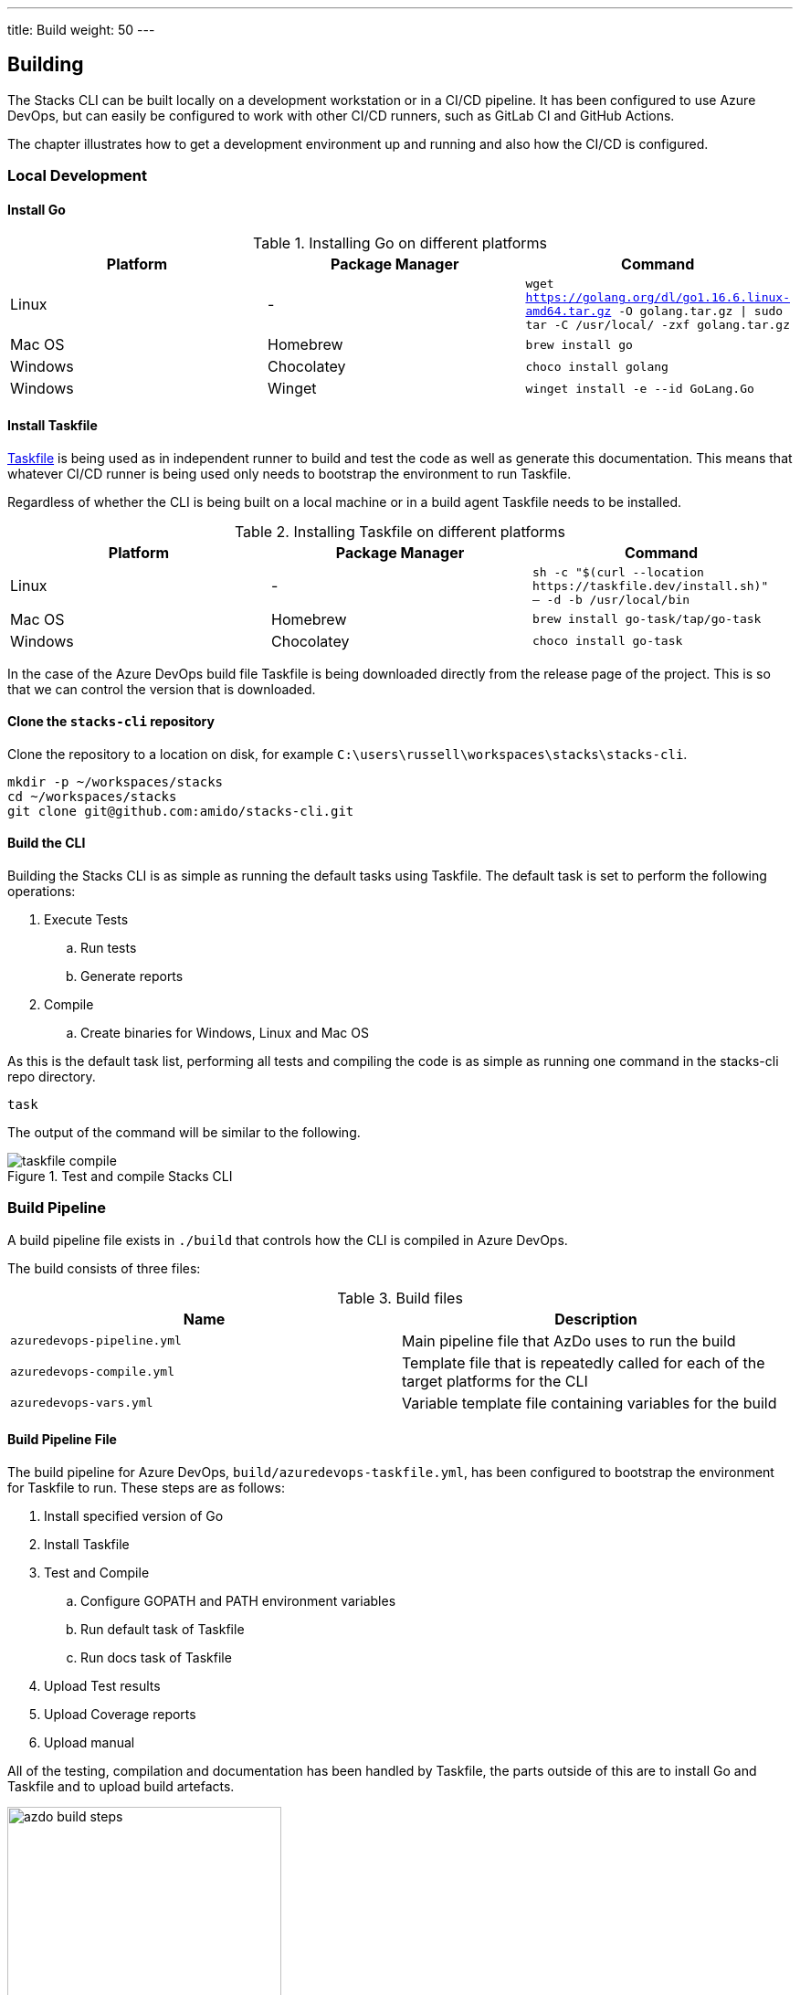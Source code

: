 ---
title: Build
weight: 50
---

== Building

The Stacks CLI can be built locally on a development workstation or in a CI/CD pipeline. It has been configured to use Azure DevOps, but can easily be configured to work with other CI/CD runners, such as GitLab CI and GitHub Actions.

The chapter illustrates how to get a development environment up and running and also how the CI/CD is configured.

=== Local Development

==== Install Go

.Installing Go on different platforms
[options="header"]
|===
| Platform | Package Manager | Command
| Linux | - | `wget https://golang.org/dl/go1.16.6.linux-amd64.tar.gz -O golang.tar.gz \| sudo tar -C /usr/local/ -zxf golang.tar.gz`
| Mac OS | Homebrew | `brew install go`
| Windows | Chocolatey | `choco install golang`
| Windows | Winget | `winget install -e --id GoLang.Go`
|===

==== Install Taskfile

https://taskfile.dev[Taskfile] is being used as in independent runner to build and test the code as well as generate this documentation. This means that whatever CI/CD runner is being used only needs to bootstrap the environment to run Taskfile.

Regardless of whether the CLI is being built on a local machine or in a build agent Taskfile needs to be installed.

.Installing Taskfile on different platforms
[options="header"]
|===
| Platform | Package Manager | Command
| Linux | - | `sh -c "$(curl --location \https://taskfile.dev/install.sh)" -- -d -b /usr/local/bin`
| Mac OS | Homebrew | `brew install go-task/tap/go-task`
| Windows | Chocolatey | `choco install go-task` 
|===

In the case of the Azure DevOps build file Taskfile is being downloaded directly from the release page of the project. This is so that we can control the version that is downloaded.

==== Clone the `stacks-cli` repository

Clone the repository to a location on disk, for example `C:\users\russell\workspaces\stacks\stacks-cli`.

[source,bash]
----
mkdir -p ~/workspaces/stacks
cd ~/workspaces/stacks
git clone git@github.com:amido/stacks-cli.git
----

==== Build the CLI

Building the Stacks CLI is as simple as running the default tasks using Taskfile. The default task is set to perform the following operations:

. Execute Tests
.. Run tests
.. Generate reports
. Compile
.. Create binaries for Windows, Linux and Mac OS

As this is the default task list, performing all tests and compiling the code is as simple as running one command in the stacks-cli repo directory.

[source,bash]
----
task
----

The output of the command will be similar to the following.

.Test and compile Stacks CLI
image::images/taskfile_compile.png[]


=== Build Pipeline

A build pipeline file exists in `./build` that controls how the CLI is compiled in Azure DevOps.

The build consists of three files:

.Build files
[options="header"]
|===
| Name | Description

| `azuredevops-pipeline.yml` | Main pipeline file that AzDo uses to run the build
| `azuredevops-compile.yml` | Template file that is repeatedly called for each of the target platforms for the CLI
| `azuredevops-vars.yml` | Variable template file containing variables for the build
|===

==== Build Pipeline File

The build pipeline for Azure DevOps, `build/azuredevops-taskfile.yml`, has been configured to bootstrap the environment for Taskfile to run. These steps are as follows:

. Install specified version of Go
. Install Taskfile
. Test and Compile
.. Configure GOPATH and PATH environment variables
.. Run default task of Taskfile
.. Run docs task of Taskfile
. Upload Test results
. Upload Coverage reports
. Upload manual

All of the testing, compilation and documentation has been handled by Taskfile, the parts outside of this are to install Go and Taskfile and to upload build artefacts.

.Build steps
image::images/azdo_build_steps.png[width=300]


All of the compiled binaries, test reports and documentation are copied up to the artefact directory in Azure DevOps.

.Build aretfacts
image::images/azdo_artefacts.png[]